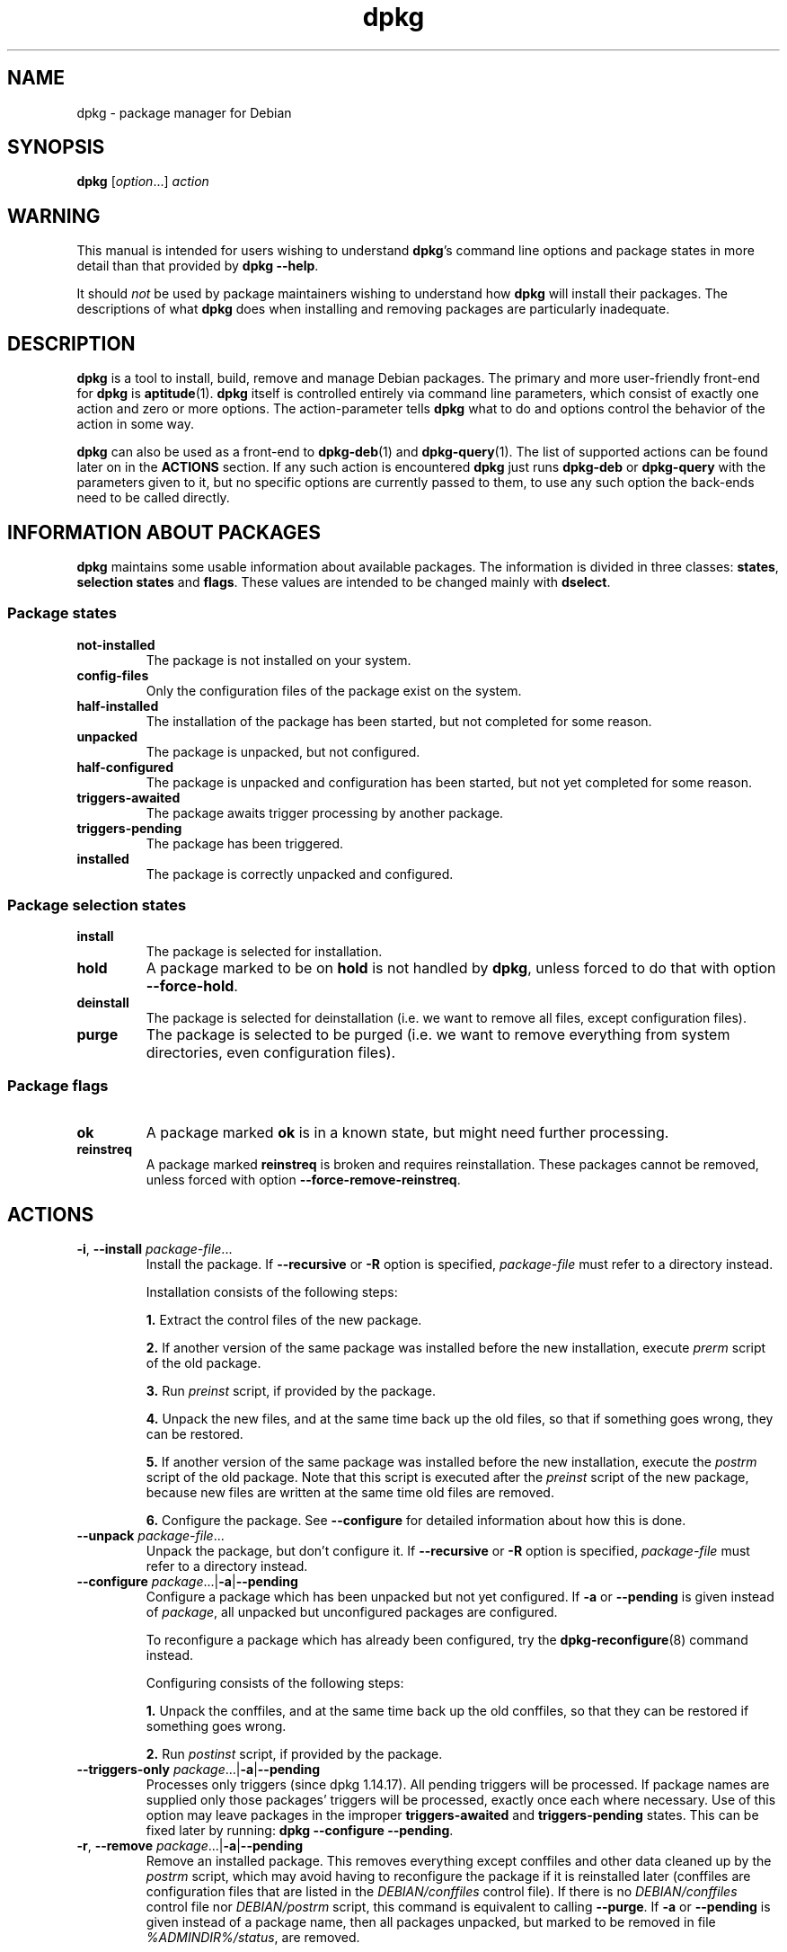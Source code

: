 .\" dpkg manual page - dpkg(1)
.\"
.\" Copyright © 1996 Juho Vuori <javuori@cc.helsinki.fi>
.\" Copyright © 1999 Jim Van Zandt <jrv@vanzandt.mv.com>
.\" Copyright © 1999-2003 Wichert Akkerman <wakkerma@debian.org>
.\" Copyright © 2000-2003 Adam Heath <doogie@debian.org>
.\" Copyright © 2002 Josip Rodin
.\" Copyright © 2004-2005 Scott James Remnant <keybuk@debian.org>
.\" Copyright © 2006-2016 Guillem Jover <guillem@debian.org>
.\" Copyright © 2007-2008 Ian Jackson <ijackson@chiark.greenend.org.uk>
.\" Copyright © 2008-2011 Raphaël Hertzog <hertzog@debian.org>
.\"
.\" This is free software; you can redistribute it and/or modify
.\" it under the terms of the GNU General Public License as published by
.\" the Free Software Foundation; either version 2 of the License, or
.\" (at your option) any later version.
.\"
.\" This is distributed in the hope that it will be useful,
.\" but WITHOUT ANY WARRANTY; without even the implied warranty of
.\" MERCHANTABILITY or FITNESS FOR A PARTICULAR PURPOSE.  See the
.\" GNU General Public License for more details.
.\"
.\" You should have received a copy of the GNU General Public License
.\" along with this program.  If not, see <https://www.gnu.org/licenses/>.
.
.TH dpkg 1 "%RELEASE_DATE%" "%VERSION%" "dpkg suite"
.nh
.SH NAME
dpkg \- package manager for Debian
.
.SH SYNOPSIS
.B dpkg
.RI [ option "...] " action
.
.SH WARNING
This manual is intended for users wishing to understand \fBdpkg\fP's
command line options and package states in more detail than that
provided by \fBdpkg \-\-help\fP.

It should \fInot\fP be used by package maintainers wishing to
understand how \fBdpkg\fP will install their packages. The
descriptions of what \fBdpkg\fP does when installing and removing
packages are particularly inadequate.
.
.SH DESCRIPTION
\fBdpkg\fP is a tool to install, build, remove and manage
Debian packages. The primary and more user-friendly
front-end for \fBdpkg\fP is \fBaptitude\fP(1). \fBdpkg\fP itself is
controlled entirely via command line parameters, which consist of exactly
one action and zero or more options. The action-parameter tells \fBdpkg\fP
what to do and options control the behavior of the action in some way.

\fBdpkg\fP can also be used as a front-end to \fBdpkg\-deb\fP(1) and
\fBdpkg\-query\fP(1). The list of supported actions can be found later on
in the \fBACTIONS\fP section. If any such action is encountered \fBdpkg\fP
just runs \fBdpkg\-deb\fP or \fBdpkg\-query\fP with the parameters given
to it, but no specific options are currently passed to them, to use
any such option the back-ends need to be called directly.
.
.SH INFORMATION ABOUT PACKAGES
\fBdpkg\fP maintains some usable information about available
packages. The information is divided in three classes: \fBstates\fP,
\fBselection states\fP and \fBflags\fP. These values are intended to
be changed mainly with \fBdselect\fP.
.SS Package states
.TP
.B not\-installed
The package is not installed on your system.
.TP
.B config\-files
Only the configuration files of the package exist on the system.
.TP
.B half\-installed
The installation of the package has been started, but not completed for
some reason.
.TP
.B unpacked
The package is unpacked, but not configured.
.TP
.B half\-configured
The package is unpacked and configuration has been started, but not yet
completed for some reason.
.TP
.B triggers\-awaited
The package awaits trigger processing by another package.
.TP
.B triggers\-pending
The package has been triggered.
.TP
.B installed
The package is correctly unpacked and configured.
.SS Package selection states
.TP
.B install
The package is selected for installation.
.TP
.B hold
A package marked to be on \fBhold\fP is not handled by \fBdpkg\fP,
unless forced to do that with option \fB\-\-force\-hold\fP.
.TP
.B deinstall
The package is selected for deinstallation (i.e. we want to remove all
files, except configuration files).
.TP
.B purge
The package is selected to be purged (i.e. we want to remove everything
from system directories, even configuration files).
.SS Package flags
.TP
.B ok
A package marked \fBok\fP is in a known state, but might need further
processing.
.TP
.B reinstreq
A package marked \fBreinstreq\fP is broken and requires
reinstallation. These packages cannot be removed, unless forced with
option \fB\-\-force\-remove\-reinstreq\fP.
.
.SH ACTIONS
.TP
\fB\-i\fP, \fB\-\-install\fP \fIpackage-file\fP...
Install the package. If \fB\-\-recursive\fP or \fB\-R\fP option is
specified, \fIpackage-file\fP must refer to a directory instead.

Installation consists of the following steps:
.br

\fB1.\fP Extract the control files of the new package.
.br

\fB2.\fP If another version of the same package was installed before
the new installation, execute \fIprerm\fP script of the old package.
.br

\fB3.\fP Run \fIpreinst\fP script, if provided by the package.
.br

\fB4.\fP Unpack the new files, and at the same time back up the old
files, so that if something goes wrong, they can be restored.
.br

\fB5.\fP If another version of the same package was installed before
the new installation, execute the \fIpostrm\fP script of the old
package. Note that this script is executed after the \fIpreinst\fP
script of the new package, because new files are written at the same
time old files are removed.
.br

\fB6.\fP Configure the package. See \fB\-\-configure\fP for detailed
information about how this is done.
.TP
\fB\-\-unpack \fP\fIpackage-file\fP...
Unpack the package, but don't configure it. If \fB\-\-recursive\fP or
\fB\-R\fP option is specified, \fIpackage-file\fP must refer to a
directory instead.
.TP
\fB\-\-configure \fP\fIpackage\fP...|\fB\-a\fP|\fB\-\-pending\fP
Configure a package which has been unpacked but not yet configured.
If \fB\-a\fP or \fB\-\-pending\fP is given instead of \fIpackage\fP,
all unpacked but unconfigured packages are configured.

To reconfigure a package which has already been configured, try the
.BR dpkg\-reconfigure (8)
command instead.

Configuring consists of the following steps:
.br

\fB1.\fP Unpack the conffiles, and at the same time back up
the old conffiles, so that they can be restored if
something goes wrong.
.br

\fB2.\fP Run \fIpostinst\fP script, if provided by the package.
.TP
\fB\-\-triggers\-only\fP \fIpackage\fP...|\fB\-a\fP|\fB\-\-pending\fP
Processes only triggers (since dpkg 1.14.17).
All pending triggers will be processed.
If package
names are supplied only those packages' triggers will be processed, exactly
once each where necessary. Use of this option may leave packages in the
improper \fBtriggers\-awaited\fP and \fBtriggers\-pending\fP states. This
can be fixed later by running: \fBdpkg \-\-configure \-\-pending\fP.
.TP
\fB\-r\fP, \fB\-\-remove\fP \fIpackage\fP...|\fB\-a\fP|\fB\-\-pending\fP
Remove an installed package.
This removes everything except conffiles and other data cleaned up by
the \fIpostrm\fP script,
which may avoid having to reconfigure the package if it is reinstalled
later (conffiles are configuration files that are listed in the
\fIDEBIAN/conffiles\fP control file).
If there is no \fIDEBIAN/conffiles\fP control file nor \fIDEBIAN/postrm\fP
script, this command is equivalent to calling \fB\-\-purge\fP.
If \fB\-a\fP or \fB\-\-pending\fP is given instead of a package name,
then all packages unpacked, but marked to be removed in file
\fI%ADMINDIR%/status\fP, are removed.

Removing of a package consists of the following steps:
.br

\fB1.\fP Run \fIprerm\fP script
.br

\fB2.\fP Remove the installed files
.br

\fB3.\fP Run \fIpostrm\fP script
.br

.TP
\fB\-P\fP, \fB\-\-purge\fP \fIpackage\fP...|\fB\-a\fP|\fB\-\-pending\fP
Purge an installed or already removed package. This removes everything,
including conffiles, and anything else cleaned up from \fIpostrm\fP.
If \fB\-a\fP or \fB\-\-pending\fP is given instead of a package name,
then all packages unpacked or removed, but marked to be purged in file
\fI%ADMINDIR%/status\fP, are purged.

Note: some configuration files might be unknown to \fBdpkg\fP because they
are created and handled separately through the configuration scripts. In
that case, \fBdpkg\fP won't remove them by itself, but the package's
\fIpostrm\fP script (which is called by \fBdpkg\fP), has to take care of
their removal during purge. Of course, this only applies to files in
system directories, not configuration files written to individual users'
home directories.

Purging of a package consists of the following steps:
.br

\fB1.\fP Remove the package, if not already removed. See \fB\-\-remove\fP
for detailed information about how this is done.
.br

\fB2.\fP Run \fIpostrm\fP script.
.br
.TP
.BR \-V ", " \-\-verify " [\fIpackage-name\fP...]
Verifies the integrity of \fIpackage-name\fP or all packages if omitted,
by comparing information from the files installed by a package with the
files metadata information stored in the \fBdpkg\fP database
(since dpkg 1.17.2).
The origin
of the files metadata information in the database is the binary packages
themselves. That metadata gets collected at package unpack time during
the installation process.

Currently the only functional check performed is an md5sum verification
of the file contents against the stored value in the files database.
It will only get checked
if the database contains the file md5sum. To check for any missing
metadata in the database, the \fB\-\-audit\fP command can be used.

The output format is selectable with the \fB\-\-verify\-format\fP
option, which by default uses the \fBrpm\fP format, but that might
change in the future, and as such, programs parsing this command
output should be explicit about the format they expect.
.TP
.BR \-C ", " \-\-audit " [\fIpackage-name\fP...]
Performs database sanity and consistency checks for \fIpackage-name\fP
or all packages if omitted (per package checks since dpkg 1.17.10).
For example, searches for packages that have been installed only partially
on your system or that have missing, wrong or obsolete control data or
files. \fBdpkg\fP will suggest what to do with them to get them fixed.
.TP
.BR \-\-update\-avail " [\fIPackages-file\fP]"
.TQ
.BR \-\-merge\-avail " [\fIPackages-file\fP]"
Update \fBdpkg\fP's and \fBdselect\fP's idea of which packages are
available. With action \fB\-\-merge\-avail\fP, old information is
combined with information from \fIPackages-file\fP. With action
\fB\-\-update\-avail\fP, old information is replaced with the information
in the \fIPackages-file\fP. The \fIPackages-file\fP distributed with
Debian is simply named «\fIPackages\fP». If the \fIPackages-file\fP
argument is missing or named «\fB\-\fP» then it will be read from
standard input (since dpkg 1.17.7). \fBdpkg\fP keeps its record of
available packages in \fI%ADMINDIR%/available\fP.

A simpler one-shot command to retrieve and update the \fIavailable\fR
file is \fBdselect update\fR. Note that this file is mostly useless
if you don't use \fBdselect\fR but an APT-based frontend: APT has its
own system to keep track of available packages.
.TP
\fB\-A\fP, \fB\-\-record\-avail\fP \fIpackage-file\fP...
Update \fBdpkg\fP and \fBdselect\fP's idea of which packages are
available with information from the package \fIpackage-file\fP. If
\fB\-\-recursive\fP or \fB\-R\fP option is specified, \fIpackage-file\fP
must refer to a directory instead.
.TP
.B \-\-forget\-old\-unavail
Now \fBobsolete\fP and a no-op as \fBdpkg\fP will automatically forget
uninstalled unavailable packages (since dpkg 1.15.4), but only those that
do not contain user information such as package selections.
.TP
.B \-\-clear\-avail
Erase the existing information about what packages are available.
.TP
\fB\-\-get\-selections\fP [\fIpackage-name-pattern\fP...]
Get list of package selections, and write it to stdout. Without a pattern,
non-installed packages (i.e. those which have been previously purged) will
not be shown.
.TP
.B \-\-set\-selections
Set package selections using file read from stdin. This file should be
in the format “\fIpackage\fP \fIstate\fP”, where state is one of
\fBinstall\fP, \fBhold\fP, \fBdeinstall\fP or \fBpurge\fP. Blank lines
and comment lines beginning with ‘\fB#\fP’ are also permitted.

The \fIavailable\fP file needs to be up-to-date for this command to be
useful, otherwise unknown packages will be ignored with a warning. See
the \fB\-\-update\-avail\fP and \fB\-\-merge\-avail\fP commands for more
information.
.TP
.B \-\-clear\-selections
Set the requested state of every non-essential package to deinstall
(since dpkg 1.13.18).
This is intended to be used immediately before \fB\-\-set\-selections\fP,
to deinstall any packages not in list given to \fB\-\-set\-selections\fP.
.TP
.B \-\-yet\-to\-unpack
Searches for packages selected for installation, but which for some
reason still haven't been installed.
.IP
Note: This command makes use of both the available file and the package
selections.
.TP
.B \-\-predep\-package
Print a single package which is the target of one or more relevant
pre-dependencies and has itself no unsatisfied pre-dependencies.
.IP
If such a package is present, output it as a Packages file entry,
which can be massaged as appropriate.
.IP
Note: This command makes use of both the available file and the package
selections.
.IP
Returns 0 when a package is printed, 1 when no suitable package is
available and 2 on error.
.TP
.B \-\-add\-architecture \fIarchitecture\fP
Add \fIarchitecture\fP to the list of architectures for which packages can
be installed without using \fB\-\-force\-architecture\fP (since dpkg 1.16.2).
The architecture
\fBdpkg\fP is built for (i.e. the output of \fB\-\-print\-architecture\fP)
is always part of that list.
.TP
.B \-\-remove\-architecture \fIarchitecture\fP
Remove \fIarchitecture\fP from the list of architectures for which packages
can be installed without using \fB\-\-force\-architecture\fP
(since dpkg 1.16.2). If the
architecture is currently in use in the database then the operation will
be refused, except if \fB\-\-force\-architecture\fP is specified. The
architecture \fBdpkg\fP is built for (i.e. the output of
\fB\-\-print\-architecture\fP) can never be removed from that list.
.TP
.B \-\-print\-architecture
Print architecture of packages \fBdpkg\fP installs (for example, “i386”).
.TP
.B \-\-print\-foreign\-architectures
Print a newline-separated list of the extra architectures \fBdpkg\fP is
configured to allow packages to be installed for (since dpkg 1.16.2).
.TP
.BI \-\-assert\- feature
Asserts that \fBdpkg\fP supports the requested feature.
Returns 0 if the feature is fully supported, 1 if the feature is known but
\fBdpkg\fP cannot provide support for it yet, and 2 if the feature is unknown.
The current list of assertable features is:
.RS
.TP
.B support\-predepends
Supports the \fBPre\-Depends\fP field (since dpkg 1.1.0).
.TP
.B working\-epoch
Supports epochs in version strings (since dpkg 1.4.0.7).
.TP
.B long\-filenames
Supports long filenames in \fBdeb\fP(5) archives (since dpkg 1.4.1.17).
.TP
.B multi\-conrep
Supports multiple \fBConflicts\fP and \fBReplaces\fP (since dpkg 1.4.1.19).
.TP
.B multi\-arch
Supports multi-arch fields and semantics (since dpkg 1.16.2).
.TP
.B versioned\-provides
Supports versioned \fBProvides\fP (since dpkg 1.17.11).
.RE
.TP
.BI \-\-validate\- "thing string"
Validate that the \fIthing\fP \fIstring\fP has a correct syntax
(since dpkg 1.18.16).
Returns 0 if the \fIstring\fP is valid, 1 if the \fIstring\fP is invalid but
might be accepted in lax contexts, and 2 if the \fIstring\fP is invalid.
The current list of validatable \fIthing\fPs is:
.RS
.TP
.B pkgname
Validates the given package name (since dpkg 1.18.16).
.TP
.B trigname
Validates the given trigger name (since dpkg 1.18.16).
.TP
.B archname
Validates the given architecture name (since dpkg 1.18.16).
.TP
.B version
Validates the given version (since dpkg 1.18.16).
.RE
.TP
.B \-\-compare\-versions \fIver1 op ver2\fP
Compare version numbers, where \fIop\fP is a binary operator. \fBdpkg\fP
returns true (\fB0\fP) if the specified condition is satisfied,
and false (\fB1\fP) otherwise. There are
two groups of operators, which differ in how they treat an empty
\fIver1\fP or \fIver2\fP. These treat an empty version as earlier than any
version: \fBlt le eq ne ge gt\fP. These treat an empty version as later
than any version: \fBlt\-nl le\-nl ge\-nl gt\-nl\fP. These are provided
only for compatibility with control file syntax: \fB< << <= = >= >>
>\fP. The \fB<\fP and \fB>\fP operators are obsolete and should \fBnot\fP
be used, due to confusing semantics. To illustrate: \fB0.1 < 0.1\fP
evaluates to true.
.\" .TP
.\" .B \-\-command\-fd \fIn\fP
.\" Accept a series of commands on input file descriptor \fIn\fP. Note:
.\" additional options set on the command line, and through this file descriptor,
.\" are not reset for subsequent commands executed during the same run.
.TP
.BR \-? ", " \-\-help
Display a brief help message.
.TP
.B \-\-force\-help
Give help about the \fB\-\-force\-\fP\fIthing\fP options.
.TP
.BR \-Dh  ", " \-\-debug=help
Give help about debugging options.
.TP
\fB\-\-version\fP
Display \fBdpkg\fP version information.
.TP
\fBdpkg\-deb actions\fP
See \fBdpkg\-deb\fP(1) for more information about the following actions.

.nf
\fB\-b\fP, \fB\-\-build\fP \fIdirectory\fP [\fIarchive\fP|\fIdirectory\fP]
    Build a deb package.
\fB\-c\fP, \fB\-\-contents\fP \fIarchive\fP
    List contents of a deb package.
\fB\-e\fP, \fB\-\-control\fP \fIarchive\fP [\fIdirectory\fP]
    Extract control-information from a package.
\fB\-x\fP, \fB\-\-extract\fP \fIarchive directory\fP
    Extract the files contained by package.
\fB\-X\fP, \fB\-\-vextract\fP \fIarchive directory\fP
    Extract and display the filenames contained by a
    package.
\fB\-f\fP, \fB\-\-field\fP  \fIarchive\fP [\fIcontrol-field\fP...]
    Display control field(s) of a package.
.BR \-\-ctrl\-tarfile " \fIarchive\fP"
    Output the control tar-file contained in a Debian package.
\fB\-\-fsys\-tarfile\fP \fIarchive\fP
    Output the filesystem tar-file contained by a Debian package.
\fB\-I\fP, \fB\-\-info\fP \fIarchive\fP [\fIcontrol-file\fP...]
    Show information about a package.
.fi

.TP
\fBdpkg\-query actions\fP
See \fBdpkg\-query\fP(1) for more information about the following actions.

.nf

\fB\-l\fP, \fB\-\-list\fP \fIpackage-name-pattern\fP...
    List packages matching given pattern.
\fB\-s\fP, \fB\-\-status\fP \fIpackage-name\fP...
    Report status of specified package.
\fB\-L\fP, \fB\-\-listfiles\fP \fIpackage-name\fP...
    List files installed to your system from \fIpackage-name\fP.
\fB\-S\fP, \fB\-\-search\fP \fIfilename-search-pattern\fP...
    Search for a filename from installed packages.
\fB\-p\fP, \fB\-\-print\-avail\fP \fIpackage-name\fP...
    Display details about \fIpackage-name\fP, as found in
    \fI%ADMINDIR%/available\fP. Users of APT-based frontends
    should use \fBapt\-cache show\fP \fIpackage-name\fP instead.
.fi
.
.SH OPTIONS
All options can be specified both on the command line and in the \fBdpkg\fP
configuration file \fI%PKGCONFDIR%/dpkg.cfg\fP or fragment files (with names
matching this shell pattern '[0-9a-zA-Z_-]*') on the configuration
directory \fI%PKGCONFDIR%/dpkg.cfg.d/\fP. Each line in the configuration
file is either an option (exactly the same as the command line option but
without leading hyphens) or a comment (if it starts with a ‘\fB#\fP’).
.br
.TP
\fB\-\-abort\-after=\fP\fInumber\fP
Change after how many errors \fBdpkg\fP will abort. The default is 50.
.TP
.BR \-B ", " \-\-auto\-deconfigure
When a package is removed, there is a possibility that another
installed package depended on the removed package. Specifying this
option will cause automatic deconfiguration of the package which
depended on the removed package.
.TP
\fB\-D\fIoctal\fP, \fB\-\-debug=\fP\fIoctal\fP
Switch debugging on. \fIoctal\fP is formed by bitwise-oring desired
values together from the list below (note that these values may change
in future releases). \fB\-Dh\fP or \fB\-\-debug=help\fP display these
debugging values.

    Number   Description
         1   Generally helpful progress information
         2   Invocation and status of maintainer scripts
        10   Output for each file processed
       100   Lots of output for each file processed
        20   Output for each configuration file
       200   Lots of output for each configuration file
        40   Dependencies and conflicts
       400   Lots of dependencies/conflicts output
     10000   Trigger activation and processing
     20000   Lots of output regarding triggers
     40000   Silly amounts of output regarding triggers
      1000   Lots of drivel about e.g. the dpkg/info dir
      2000   Insane amounts of drivel
.TP
.B \-\-force\-\fIthings\fP
.TQ
.BR \-\-no\-force\-\fIthings\fP ", " \-\-refuse\-\fIthings\fP
Force or refuse (\fBno\-force\fP and \fBrefuse\fP mean the same thing)
to do some things. \fIthings\fP is a comma separated list of things
specified below. \fB\-\-force\-help\fP displays a message describing them.
Things marked with (*) are forced by default.

\fIWarning: These options are mostly intended to be used by experts
only. Using them without fully understanding their effects may break
your whole system.\fP

\fBall\fP:
Turns on (or off) all force options.

\fBdowngrade\fP(*):
Install a package, even if newer version of it is already installed.

\fIWarning: At present \fP\fBdpkg\fP\fI does not do any dependency
checking on downgrades and therefore will not warn you
if the downgrade breaks the dependency of some other
package. This can have serious side effects, downgrading
essential system components can even make your whole
system unusable. Use with care.\fP

\fBconfigure\-any\fP:
Configure also any unpacked but unconfigured packages on which the current
package depends.

\fBhold\fP:
Process packages even when marked “hold”.

\fBremove\-reinstreq\fP:
Remove a package, even if it's broken and marked to require
reinstallation. This may, for example, cause parts of the package to
remain on the system, which will then be forgotten by \fBdpkg\fP.

\fBremove\-essential\fP:
Remove, even if the package is considered essential. Essential
packages contain mostly very basic Unix commands. Removing them might
cause the whole system to stop working, so use with caution.

\fBdepends\fP:
Turn all dependency problems into warnings.
This affects the \fBPre\-Depends\fP and \fBDepends\fP fields.

\fBdepends\-version\fP:
Don't care about versions when checking dependencies.
This affects the \fBPre\-Depends\fP and \fBDepends\fP fields.

\fBbreaks\fP:
Install, even if this would break another package (since dpkg 1.14.6).
This affects the \fBBreaks\fP field.

\fBconflicts\fP:
Install, even if it conflicts with another package. This is dangerous,
for it will usually cause overwriting of some files.
This affects the \fBConflicts\fP field.

\fBconfmiss\fP:
Always install the missing conffile without prompting. This is dangerous,
since it means not preserving a change (removing) made to the file.

\fBconfnew\fP:
If a conffile has been modified and the version in the package did change,
always install the new version without prompting, unless the
\fB\-\-force\-confdef\fP is also specified, in which case the default
action is preferred.

\fBconfold\fP:
If a conffile has been modified and the version in the package did change,
always keep the old version without prompting, unless the
\fB\-\-force\-confdef\fP is also specified, in which case the default
action is preferred.

\fBconfdef\fP:
If a conffile has been modified and the version in the package did change,
always choose the default action without prompting. If there is no default
action it will stop to ask the user unless \fB\-\-force\-confnew\fP or
\fB\-\-force\-confold\fP is also been given, in which case it will use
that to decide the final action.

\fBconfask\fP:
If a conffile has been modified always offer to replace it with the
version in the package, even if the version in the package did not
change (since dpkg 1.15.8).
If any of \fB\-\-force\-confnew\fP,
\fB\-\-force\-confold\fP, or \fB\-\-force\-confdef\fP is also given,
it will be used to decide the final action.

\fBoverwrite\fP:
Overwrite one package's file with another's file.

\fBoverwrite\-dir\fP:
Overwrite one package's directory with another's file.

\fBoverwrite\-diverted\fP:
Overwrite a diverted file with an undiverted version.

\fBstatoverride\-add\fP:
Overwrite an existing stat override when adding it (since dpkg 1.19.5).

\fBstatoverride\-remove\fP:
Ignore a missing stat override when removing it (since dpkg 1.19.5).

\fBunsafe\-io\fP:
Do not perform safe I/O operations when unpacking (since dpkg 1.15.8.6).
Currently this
implies not performing file system syncs before file renames, which is
known to cause substantial performance degradation on some file systems,
unfortunately the ones that require the safe I/O on the first place due
to their unreliable behaviour causing zero-length files on abrupt
system crashes.

\fINote\fP: For ext4, the main offender, consider using instead the
mount option \fBnodelalloc\fP, which will fix both the performance
degradation and the data safety issues, the latter by making the file
system not produce zero-length files on abrupt system crashes with
any software not doing syncs before atomic renames.

\fIWarning: Using this option might improve performance at the cost of
losing data, use with care.\fP

\fBscript-chrootless\fP:
Run maintainer scripts without \fBchroot\fP(2)ing into \fBinstdir\fP even
if the package does not support this mode of operation (since dpkg 1.18.5).

\fIWarning: This can destroy your host system, use with extreme care.\fP

\fBarchitecture\fP:
Process even packages with wrong or no architecture.

\fBbad\-version\fP:
Process even packages with wrong versions (since dpkg 1.16.1).

\fBbad\-path\fP:
\fBPATH\fP is missing important programs, so problems are likely.

\fBnot\-root\fP:
Try to (de)install things even when not root.

\fBbad\-verify\fP:
Install a package even if it fails authenticity check.

.TP
\fB\-\-ignore\-depends\fP=\fIpackage\fP,...
Ignore dependency-checking for specified packages (actually, checking is
performed, but only warnings about conflicts are given, nothing else).
This affects the \fBPre\-Depends\fP, \fBDepends\fP and \fBBreaks\fP fields.
.TP
\fB\-\-no\-act\fP, \fB\-\-dry\-run\fP, \fB\-\-simulate\fP
Do everything which is supposed to be done, but don't write any
changes. This is used to see what would happen with the specified
action, without actually modifying anything.

Be sure to give \fB\-\-no\-act\fP before the action-parameter, or you might
end up with undesirable results. (e.g. \fBdpkg \-\-purge foo
\-\-no\-act\fP will first purge package foo and then try to purge package
\-\-no\-act, even though you probably expected it to actually do nothing)
.TP
\fB\-R\fP, \fB\-\-recursive\fP
Recursively handle all regular files matching pattern \fB*.deb\fP
found at specified directories and all of its subdirectories. This can
be used with \fB\-i\fP, \fB\-A\fP, \fB\-\-install\fP, \fB\-\-unpack\fP and
\fB\-\-record\-avail\fP actions.
.TP
\fB\-G\fP
Don't install a package if a newer version of the same package is already
installed. This is an alias of \fB\-\-refuse\-downgrade\fP.
.TP
.BI \-\-admindir= dir
Set the administrative directory to \fIdirectory\fP.
This directory contains many files that give information about status of
installed or uninstalled packages, etc.
Defaults to «\fI%ADMINDIR%\fP».
.TP
.BI \-\-instdir= dir
Set the installation directory, which refers to the directory where
packages are to be installed. \fBinstdir\fP is also the directory passed
to \fBchroot\fP(2) before running package's installation scripts, which
means that the scripts see \fBinstdir\fP as a root directory.
Defaults to «\fI/\fP».
.TP
.BI \-\-root= dir
Set the root directory to \fBdirectory\fP, which sets the installation
directory to «\fIdir\fP» and the administrative
directory to «\fIdir\fP\fB%ADMINDIR%\fP».
.TP
\fB\-O\fP, \fB\-\-selected\-only\fP
Only process the packages that are selected for installation. The
actual marking is done with \fBdselect\fP or by \fBdpkg\fP, when it
handles packages. For example, when a package is removed, it will
be marked selected for deinstallation.
.TP
.BR \-E ", " \-\-skip\-same\-version
Don't install the package if the same version of the package is already
installed.
.TP
.BI \-\-pre\-invoke= command
.TQ
.BI \-\-post\-invoke= command
Set an invoke hook \fIcommand\fP to be run via \*(lqsh \-c\*(rq before or
after the \fBdpkg\fP run for the \fIunpack\fP, \fIconfigure\fP, \fIinstall\fP,
\fItriggers\-only\fP, \fIremove\fP, \fIpurge\fP, \fIadd\-architecture\fP and
\fIremove\-architecture\fP \fBdpkg\fP actions (since dpkg 1.15.4;
\fIadd\-architecture\fP and \fIremove\-architecture\fP actions
since dpkg 1.17.19). This
option can be specified multiple times. The order the options are specified
is preserved, with the ones from the configuration files taking precedence.
The environment variable \fBDPKG_HOOK_ACTION\fP is set for the hooks to the
current \fBdpkg\fP action. Note: front-ends might call \fBdpkg\fP several
times per invocation, which might run the hooks more times than expected.
.TP
.BI \-\-path\-exclude= glob-pattern
.TQ
.BI \-\-path\-include= glob-pattern
Set \fIglob-pattern\fP as a path filter, either by excluding or re-including
previously excluded paths matching the specified patterns during install
(since dpkg 1.15.8).

\fIWarning: take into account that depending on the excluded paths you
might completely break your system, use with caution.\fP

The glob patterns use the same wildcards used in the shell, were
‘*’ matches any sequence of characters, including the empty string
and also ‘/’.
For example, «\fI/usr/*/READ*\fP» matches
«\fI/usr/share/doc/package/README\fP».
As usual, ‘?’ matches any single character (again, including ‘/’).
And ‘[’
starts a character class, which can contain a list of characters, ranges
and complementations. See \fBglob\fP(7) for detailed information about
globbing. Note: the current implementation might re-include more directories
and symlinks than needed, to be on the safe side and avoid possible unpack
failures; future work might fix this.

This can be used to remove all paths except some particular ones; a typical
case is:

.nf
.B \-\-path\-exclude=/usr/share/doc/*
.B \-\-path\-include=/usr/share/doc/*/copyright
.fi

to remove all documentation files except the copyright files.

These two options can be specified multiple times, and interleaved with
each other. Both are processed in the given order, with the last rule that
matches a file name making the decision.

The filters are applied when unpacking the binary packages, and as such
only have knowledge of the type of object currently being filtered
(e.g. a normal file or a directory) and have not visibility of what
objects will come next.
Because these filters have side effects (in contrast to \fBfind\fP(1)
filters), excluding an exact pathname that happens to be a directory object
like \fI/usr/share/doc\fP will not have the desired result, and only that
pathname will be excluded (which could be automatically reincluded if the
code sees the need).
Any subsequent files contained within that directory will fail to unpack.

Hint: make sure the globs are not expanded by your shell.
.TP
.BI \-\-verify\-format " format-name"
Sets the output format for the \fB\-\-verify\fP command (since dpkg 1.17.2).

The only currently supported output format is \fBrpm\fP, which consists
of a line for every path that failed any check.
The lines start with 9 characters to report each specific check result,
a ‘\fB?\fP’ implies the check could not be done (lack of support,
file permissions, etc), ‘\fB.\fP’ implies the check passed, and
an alphanumeric character implies a specific check failed; the md5sum
verification failure (the file contents have changed) is denoted with
a ‘\fB5\fP’ on the third character.
The line is followed by a space and an attribute character (currently
‘\fBc\fP’ for conffiles), another space and the pathname.
.TP
\fB\-\-status\-fd \fR\fIn\fR
Send machine-readable package status and progress information to file
descriptor \fIn\fP. This option can be specified multiple times. The
information is generally one record per line, in one of the following
forms:
.RS
.TP
.BI "status: " package ": " status
Package status changed; \fIstatus\fR is as in the status file.
.TP
.BI "status: " package " : error : " extended-error-message
An error occurred. Any possible newlines in \fIextended-error-message\fR
will be converted to spaces before output.
.TP
.BI "status: " file " : conffile\-prompt : '" real-old "' '" real-new "' " useredited " " distedited
User is being asked a conffile question.
.TP
.BI "processing: " stage ": " package
Sent just before a processing stage starts. \fIstage\fR is one of
.BR upgrade ", " install " (both sent before unpacking),"
.BR configure ", " trigproc  ", " disappear ", " remove  ", " purge .
.RE
.TP
\fB\-\-status\-logger\fR=\fIcommand\fR
Send machine-readable package status and progress information to the
shell \fIcommand\fR's standard input, to be run via \*(lqsh \-c\*(rq
(since dpkg 1.16.0).
This option can be specified multiple times.
The output format used is the same as in \fB\-\-status\-fd\fP.
.TP
\fB\-\-log=\fP\fIfilename\fP
Log status change updates and actions to \fIfilename\fP, instead of
the default \fI%LOGDIR%/dpkg.log\fP. If this option is given multiple
times, the last filename is used. Log messages are of the form:
.RS
.TP
YYYY-MM-DD HH:MM:SS \fBstartup\fP \fItype\fP \fIcommand\fP
For each dpkg invocation where \fItype\fP is \fBarchives\fP (with a
\fIcommand\fP of \fBunpack\fP or \fBinstall\fP) or \fBpackages\fP
(with a \fIcommand\fP of \fBconfigure\fP, \fBtriggers\-only\fP,
\fBremove\fP or \fBpurge\fP).
.TP
YYYY-MM-DD HH:MM:SS \fBstatus\fP \fIstate\fP \fIpkg\fP \fIinstalled-version\fP
For status change updates.
.TP
YYYY-MM-DD HH:MM:SS \fIaction\fP \fIpkg\fP \fIinstalled-version\fP \fIavailable-version\fP
For actions where \fIaction\fP is one of \fBinstall\fP, \fBupgrade\fP,
\fBconfigure\fP, \fBtrigproc\fP, \fBdisappear\fP, \fBremove\fP or \fBpurge\fP.
.TP
YYYY-MM-DD HH:MM:SS \fBconffile\fP \fIfilename\fP \fIdecision\fP
For conffile changes where \fIdecision\fP is either \fBinstall\fP or
\fBkeep\fP.
.RE
.TP
.B \-\-no\-pager
Disables the use of any pager when showing information (since dpkg 1.19.2).
.TP
\fB\-\-no\-debsig\fP
Do not try to verify package signatures.
.TP
\fB\-\-no\-triggers\fP
Do not run any triggers in this run (since dpkg 1.14.17), but activations
will still be recorded.
If used with \fB\-\-configure\fP \fIpackage\fP or
\fB\-\-triggers\-only\fP \fIpackage\fP then the named package postinst
will still be run even if only a triggers run is needed. Use of this option
may leave packages in the improper \fBtriggers\-awaited\fP and
\fBtriggers\-pending\fP states. This can be fixed later by running:
\fBdpkg \-\-configure \-\-pending\fP.
.TP
\fB\-\-triggers\fP
Cancels a previous \fB\-\-no\-triggers\fP (since dpkg 1.14.17).
.
.SH EXIT STATUS
.TP
.B 0
The requested action was successfully performed.
Or a check or assertion command returned true.
.TP
.B 1
A check or assertion command returned false.
.TP
.B 2
Fatal or unrecoverable error due to invalid command-line usage, or
interactions with the system, such as accesses to the database,
memory allocations, etc.
.
.SH ENVIRONMENT
.SS External environment
.TP
.B PATH
This variable is expected to be defined in the environment and point to
the system paths where several required programs are to be found. If it's
not set or the programs are not found, \fBdpkg\fP will abort.
.TP
.B HOME
If set, \fBdpkg\fP will use it as the directory from which to read the user
specific configuration file.
.TP
.B TMPDIR
If set, \fBdpkg\fP will use it as the directory in which to create
temporary files and directories.
.TP
.B SHELL
The program \fBdpkg\fP will execute when starting a new interactive shell,
or when spawning a command via a shell.
.TP
.B PAGER
.TQ
.B DPKG_PAGER
The program \fBdpkg\fP will execute when running a pager, for example when
displaying the conffile differences.
If \fBSHELL\fP is not set, «\fBsh\fP» will be used instead.
The \fBDPKG_PAGER\fP overrides the \fBPAGER\fP environment variable
(since dpkg 1.19.2).
.TP
.B DPKG_COLORS
Sets the color mode (since dpkg 1.18.5).
The currently accepted values are: \fBauto\fP (default), \fBalways\fP and
\fBnever\fP.
.TP
.B DPKG_FORCE
Sets the force flags (since dpkg 1.19.5).
When this variable is present, no built-in force defaults will be applied.
If the variable is present but empty, all force flags will be disabled.
.TP
.B DPKG_FRONTEND_LOCKED
Set by a package manager frontend to notify dpkg that it should not acquire
the frontend lock (since dpkg 1.19.1).
.SS Internal environment
.TP
.B LESS
Defined by \fBdpkg\fP to “\fB-FRSXMQ\fP”, if not already set, when
spawning a pager (since dpkg 1.19.2).
To change the default behavior, this variable can be preset to some other
value including an empty string, or the \fBPAGER\fP or \fBDPKG_PAGER\fP
variables can be set to disable specific options with «\fB\-+\fP», for
example \fBDPKG_PAGER="less \-+F"\fP.
.TP
.B DPKG_ROOT
Defined by \fBdpkg\fP on the maintainer script environment to indicate
which installation to act on (since dpkg 1.18.5).
The value is intended to be prepended to any path maintainer scripts
operate on.
During normal operation, this variable is empty.
When installing packages into a different \fBinstdir\fP, \fBdpkg\fP
normally invokes maintainer scripts using \fBchroot\fP(2) and leaves
this variable empty, but if \fB\-\-force\-script\-chrootless\fP is
specified then the \fBchroot\fP(2) call is skipped and \fBinstdir\fP
is non-empty.
.TP
.B DPKG_ADMINDIR
Defined by \fBdpkg\fP on the maintainer script environment to indicate
the \fBdpkg\fP administrative directory to use (since dpkg 1.16.0).
This variable is always set to the current \fB\-\-admindir\fP value.
.TP
.B DPKG_FORCE
Defined by \fBdpkg\fP on the subprocesses environment to all the currently
enabled force option names separated by commas (since dpkg 1.19.5).
.TP
.B DPKG_SHELL_REASON
Defined by \fBdpkg\fP on the shell spawned on the conffile prompt to
examine the situation (since dpkg 1.15.6).
Current valid value: \fBconffile\-prompt\fP.
.TP
.B DPKG_CONFFILE_OLD
Defined by \fBdpkg\fP on the shell spawned on the conffile prompt to
examine the situation (since dpkg 1.15.6).
Contains the path to the old conffile.
.TP
.B DPKG_CONFFILE_NEW
Defined by \fBdpkg\fP on the shell spawned on the conffile prompt to
examine the situation (since dpkg 1.15.6).
Contains the path to the new conffile.
.TP
.B DPKG_HOOK_ACTION
Defined by \fBdpkg\fP on the shell spawned when executing a hook action
(since dpkg 1.15.4).
Contains the current \fBdpkg\fP action.
.TP
.B DPKG_RUNNING_VERSION
Defined by \fBdpkg\fP on the maintainer script environment to the
version of the currently running \fBdpkg\fP instance (since dpkg 1.14.17).
.TP
.B DPKG_MAINTSCRIPT_PACKAGE
Defined by \fBdpkg\fP on the maintainer script environment to the
(non-arch-qualified) package name being handled (since dpkg 1.14.17).
.TP
.B DPKG_MAINTSCRIPT_PACKAGE_REFCOUNT
Defined by \fBdpkg\fP on the maintainer script environment to the
package reference count, i.e. the number of package instances with
a state greater than \fBnot\-installed\fP (since dpkg 1.17.2).
.TP
.B DPKG_MAINTSCRIPT_ARCH
Defined by \fBdpkg\fP on the maintainer script environment to the
architecture the package got built for (since dpkg 1.15.4).
.TP
.B DPKG_MAINTSCRIPT_NAME
Defined by \fBdpkg\fP on the maintainer script environment to the
name of the script running, one of \fBpreinst\fP, \fBpostinst\fP,
\fBprerm\fP or \fBpostrm\fP (since dpkg 1.15.7).
.TP
.B DPKG_MAINTSCRIPT_DEBUG
Defined by \fBdpkg\fP on the maintainer script environment to a value
(‘\fB0\fP’ or ‘\fB1\fP’) noting whether debugging has been
requested (with the \fB\-\-debug\fP option) for the maintainer scripts
(since dpkg 1.18.4).
.
.SH FILES
.TP
.I %PKGCONFDIR%/dpkg.cfg.d/[0-9a-zA-Z_-]*
Configuration fragment files (since dpkg 1.15.4).
.TP
.I %PKGCONFDIR%/dpkg.cfg
Configuration file with default options.
.TP
.I %LOGDIR%/dpkg.log
Default log file (see \fI%PKGCONFDIR%/dpkg.cfg\fP and option
\fB\-\-log\fP).
.P
The other files listed below are in their default directories, see option
\fB\-\-admindir\fP to see how to change locations of these files.
.TP
.I %ADMINDIR%/available
List of available packages.
.TP
.I %ADMINDIR%/status
Statuses of available packages. This file contains information about
whether a package is marked for removing or not, whether it is
installed or not, etc. See section \fBINFORMATION ABOUT PACKAGES\fP
for more info.

The status file is backed up daily in \fI/var/backups\fP. It can be
useful if it's lost or corrupted due to filesystems troubles.
.P
The format and contents of a binary package are described in \fBdeb\fP(5).
.
.SH BUGS
\fB\-\-no\-act\fP usually gives less information than might be helpful.
.
.SH EXAMPLES
To list installed packages related to the editor \fBvi\fP(1) (note that
\fBdpkg\-query\fP does not load the \fIavailable\fP file anymore by
default, and the \fBdpkg\-query\fP \fB\-\-load\-avail\fP option should
be used instead for that):
.br
\fB     dpkg \-l '*vi*'\fP
.br

To see the entries in \fI%ADMINDIR%/available\fP of two packages:
.br
\fB     dpkg \-\-print\-avail elvis vim | less\fP
.br

To search the listing of packages yourself:
.br
\fB     less %ADMINDIR%/available\fP
.br

To remove an installed elvis package:
.br
\fB     dpkg \-r elvis\fP
.br

To install a package, you first need to find it in an archive or
CDROM. The \fIavailable\fP file shows that the vim package is in section
\fBeditors\fP:
.br
\fB     cd /media/cdrom/pool/main/v/vim\fP
\fB     dpkg \-i vim_4.5\-3.deb\fP
.br

To make a local copy of the package selection states:
.br
\fB     dpkg \-\-get\-selections >myselections\fP
.br

You might transfer this file to another computer, and after having updated
the \fIavailable\fP file there with your package manager frontend of choice
(see https://wiki.debian.org/Teams/Dpkg/FAQ for more details), for example:
.br
\fB     apt\-cache dumpavail | dpkg \-\-merge\-avail\fP
.br
or with dpkg 1.17.6 and earlier:
.br
\fB     avail=`mktemp`\fP
\fB     apt\-cache dumpavail >"$avail"\fP
\fB     dpkg \-\-merge\-avail "$avail"\fP
\fB     rm "$avail"\fP
.br
you can install it with:
.br
\fB     dpkg \-\-clear\-selections\fP
\fB     dpkg \-\-set\-selections <myselections\fP
.br

Note that this will not actually install or remove anything, but just
set the selection state on the requested packages. You will need some
other application to actually download and install the requested
packages. For example, run \fBapt\-get dselect\-upgrade\fP.

Ordinarily, you will find that \fBdselect\fP(1) provides a more
convenient way to modify the package selection states.
.br
.
.SH ADDITIONAL FUNCTIONALITY
Additional functionality can be gained by installing any of the
following packages: \fBapt\fR, \fBaptitude\fR and \fBdebsums\fR.
.
.SH SEE ALSO
.ad l
\fBaptitude\fP(1),
\fBapt\fP(1),
\fBdselect\fP(1),
\fBdpkg\-deb\fP(1),
\fBdpkg\-query\fP(1),
\fBdeb\fP(5),
\fBdeb\-control\fP(5),
\fBdpkg.cfg\fP(5),
and
\fBdpkg\-reconfigure\fP(8).
.
.SH AUTHORS
See \fI%PKGDOCDIR%/THANKS\fP for the list of people who have
contributed to \fBdpkg\fP.
